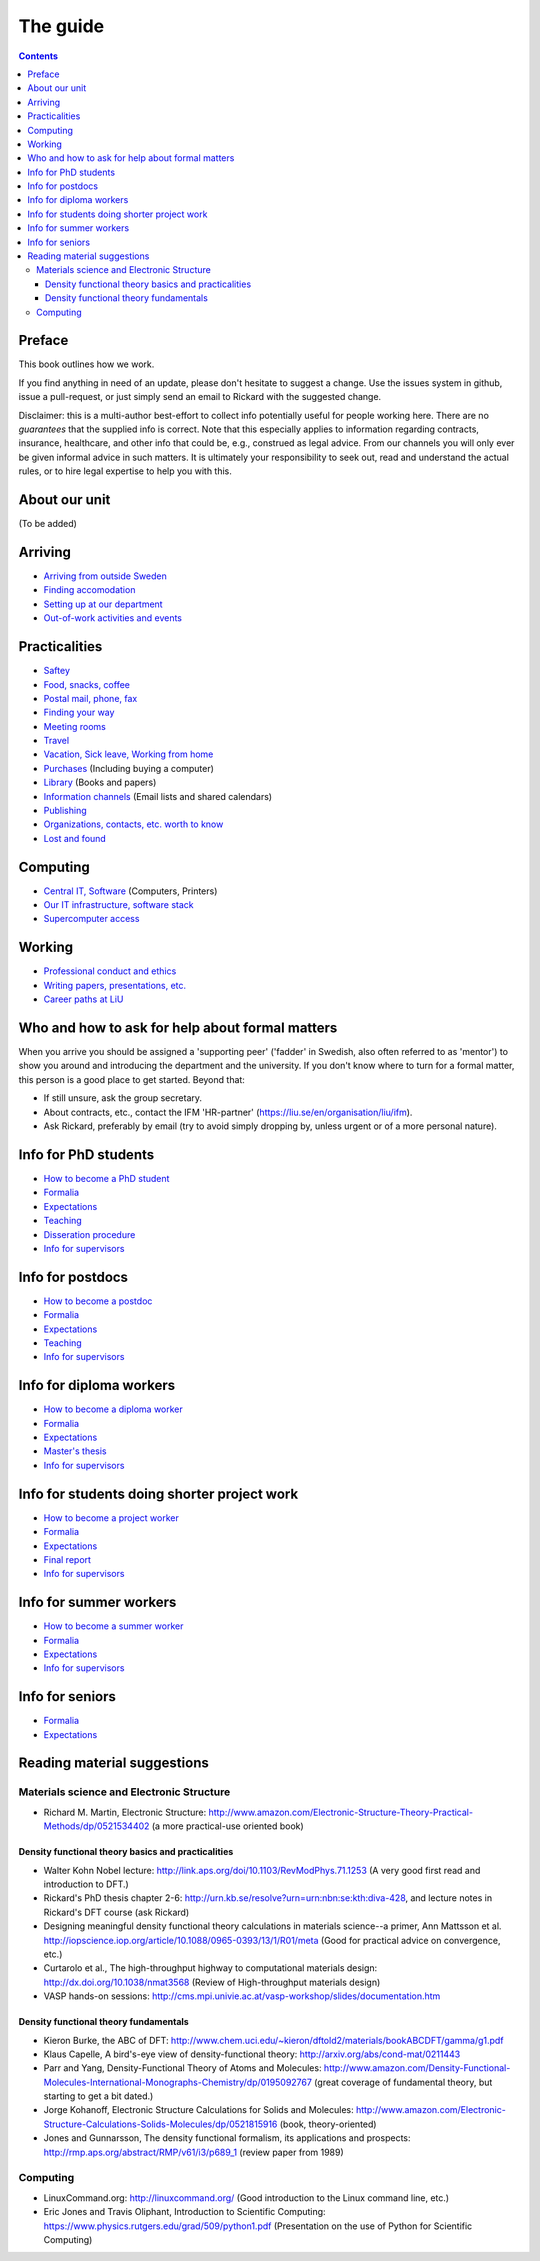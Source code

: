 The guide
=========

.. contents:: 

Preface
-------
This book outlines how we work.

If you find anything in need of an update, please don't hesitate to
suggest a change. Use the issues system in github, issue a pull-request,
or just simply send an email to Rickard with the suggested change.

Disclaimer: this is a multi-author best-effort to collect info potentially
useful for people working here. There are no *guarantees* that the supplied info
is correct. Note that this especially applies to information regarding contracts,
insurance, healthcare, and other info that could be, e.g., construed as legal advice. 
From our channels you will only ever be given informal advice in such matters. 
It is ultimately your responsibility to seek out, read and understand the actual rules, or
to hire legal expertise to help you with this.

About our unit
--------------
(To be added)

Arriving
--------
* `Arriving from outside Sweden <Arriving/international.rst>`_
* `Finding accomodation <Arriving/accomodation.rst>`_
* `Setting up at our department <Arriving/startup.rst>`_
* `Out-of-work activities and events <Arriving/fun.rst>`_

Practicalities
--------------
* `Saftey <Practicalities/safety.rst>`_
* `Food, snacks, coffee <Practicalities/food.rst>`_
* `Postal mail, phone, fax <Practicalities/communication.rst>`_ 
* `Finding your way <Practicalities/maps.rst>`_
* `Meeting rooms <Practicalities/meetingrooms.rst>`_
* `Travel <Practicalities/travel.rst>`_
* `Vacation, Sick leave, Working from home <Practicalities/vacation.rst>`_
* `Purchases <Practicalities/purchase.rst>`_ (Including buying a computer)
* `Library <Practicalities/library.rst>`_ (Books and papers) 
* `Information channels <Practicalities/channels.rst>`_ (Email lists and shared calendars)
* `Publishing <Practicalities/publishing.rst>`_
* `Organizations, contacts, etc. worth to know <Practicalities/other.rst>`_ 
* `Lost and found <Practicalities/lost.rst>`_
  
Computing
---------
* `Central IT, Software <Computing/it.rst>`_ (Computers, Printers) 
* `Our IT infrastructure, software stack <Computing/groupit.rst>`_
* `Supercomputer access <Computing/supercomputers.rst>`_

Working
-------
* `Professional conduct and ethics <Working/conduct.rst>`_
* `Writing papers, presentations, etc. <Working/writing.rst>`_
* `Career paths at LiU <Working/paths.rst>`_

Who and how to ask for help about formal matters
------------------------------------------------
When you arrive you should be assigned a 'supporting peer' ('fadder' in Swedish, also often referred to as 'mentor')
to show you around and introducing the department and the university. If you don't know where to turn for a
formal matter, this person is a good place to get started. Beyond that:

* If still unsure, ask the group secretary.
* About contracts, etc., contact the IFM 'HR-partner' (https://liu.se/en/organisation/liu/ifm).
* Ask Rickard, preferably by email (try to avoid simply dropping by, unless urgent or of a more personal nature).

Info for PhD students
---------------------
* `How to become a PhD student <Phd/howto.rst>`_
* `Formalia <Phd/formalia.rst>`_
* `Expectations <Phd/work.rst>`_
* `Teaching <Phd/teaching.rst>`_
* `Disseration procedure <Phd/disseration.rst>`_
* `Info for supervisors <Phd/supervision.rst>`_

Info for postdocs
---------------------
* `How to become a postdoc <Postdoc/howto.rst>`_
* `Formalia <Postdoc/formalia.rst>`_
* `Expectations <Postdoc/work.rst>`_
* `Teaching <Postdoc/teaching.rst>`_
* `Info for supervisors <Postdoc/supervision.rst>`_

Info for diploma workers
------------------------
* `How to become a diploma worker <Diploma/howto.rst>`_
* `Formalia <Diploma/formalia.rst>`_
* `Expectations <Diploma/work.rst>`_
* `Master's thesis <Diploma/thesis.rst>`_
* `Info for supervisors <Diploma/supervision.rst>`_

Info for students doing shorter project work
--------------------------------------------
* `How to become a project worker <Projectwork/howto.rst>`_
* `Formalia <Projectwork/formalia.rst>`_
* `Expectations <Projectwork/work.rst>`_
* `Final report <Projectwork/report.rst>`_
* `Info for supervisors <Projectwork/supervision.rst>`_

Info for summer workers
-----------------------
* `How to become a summer worker <Summerwork/howto.rst>`_
* `Formalia <Summerwork/formalia.rst>`_
* `Expectations <Summerwork/work.rst>`_
* `Info for supervisors <Summerwork/supervision.rst>`_

Info for seniors
----------------
* `Formalia <Senior/formalia.rst>`_
* `Expectations <Senior/work.rst>`_

Reading material suggestions
----------------------------

Materials science and Electronic Structure
^^^^^^^^^^^^^^^^^^^^^^^^^^^^^^^^^^^^^^^^^^ 
- Richard M. Martin, Electronic Structure: http://www.amazon.com/Electronic-Structure-Theory-Practical-Methods/dp/0521534402 (a more practical-use oriented book)

Density functional theory basics and practicalities
"""""""""""""""""""""""""""""""""""""""""""""""""""
- Walter Kohn Nobel lecture: http://link.aps.org/doi/10.1103/RevModPhys.71.1253 (A very good first read and introduction to DFT.)
- Rickard's PhD thesis chapter 2-6: http://urn.kb.se/resolve?urn=urn:nbn:se:kth:diva-428, and lecture notes in Rickard's DFT course (ask Rickard)
- Designing meaningful density functional theory calculations in materials science--a primer, Ann Mattsson et al. http://iopscience.iop.org/article/10.1088/0965-0393/13/1/R01/meta (Good for practical advice on convergence, etc.)
- Curtarolo et al., The high-throughput highway to computational materials design: http://dx.doi.org/10.1038/nmat3568 (Review of High-throughput materials design)
- VASP hands-on sessions: http://cms.mpi.univie.ac.at/vasp-workshop/slides/documentation.htm
  
Density functional theory fundamentals
""""""""""""""""""""""""""""""""""""""
- Kieron Burke, the ABC of DFT: http://www.chem.uci.edu/~kieron/dftold2/materials/bookABCDFT/gamma/g1.pdf
- Klaus Capelle, A bird's-eye view of density-functional theory: http://arxiv.org/abs/cond-mat/0211443
- Parr and Yang, Density-Functional Theory of Atoms and Molecules: http://www.amazon.com/Density-Functional-Molecules-International-Monographs-Chemistry/dp/0195092767 (great coverage of fundamental theory, but starting to get a bit dated.)
- Jorge Kohanoff, Electronic Structure Calculations for Solids and Molecules: http://www.amazon.com/Electronic-Structure-Calculations-Solids-Molecules/dp/0521815916 (book, theory-oriented)
- Jones and Gunnarsson, The density functional formalism, its applications and prospects: http://rmp.aps.org/abstract/RMP/v61/i3/p689_1 (review paper from 1989)
  
Computing
^^^^^^^^^
- LinuxCommand.org: http://linuxcommand.org/ (Good introduction to the Linux command line, etc.)
- Eric Jones and Travis Oliphant, Introduction to Scientific Computing: https://www.physics.rutgers.edu/grad/509/python1.pdf (Presentation on the use of Python for Scientific Computing)

